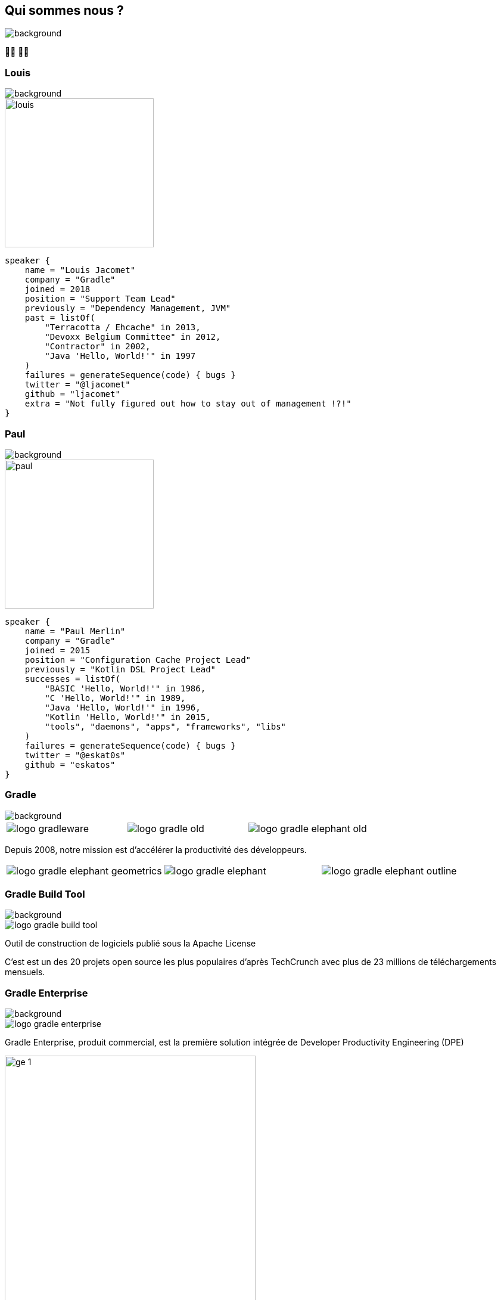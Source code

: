 [background-color="#02303a"]
== Qui sommes nous ?
image::gradle/bg-1.png[background, size=cover]

&#x1F9D1;&#x200D;&#x1F4BB; &#x1F9D1;&#x200D;&#x1F4BB;

[%notitle]
=== Louis
image::gradle/bg-1.png[background, size=cover]

image::louis.png[height=250,width=250]

[source,kotlin]
----
speaker {
    name = "Louis Jacomet"
    company = "Gradle"
    joined = 2018
    position = "Support Team Lead"
    previously = "Dependency Management, JVM"
    past = listOf(
        "Terracotta / Ehcache" in 2013,
        "Devoxx Belgium Committee" in 2012,
        "Contractor" in 2002,
        "Java 'Hello, World!'" in 1997
    )
    failures = generateSequence(code) { bugs }
    twitter = "@ljacomet"
    github = "ljacomet"
    extra = "Not fully figured out how to stay out of management !?!"
}
----

[%notitle]
=== Paul
image::gradle/bg-1.png[background, size=cover]

image::paul.png[height=250,width=250]

[source,kotlin]
----
speaker {
    name = "Paul Merlin"
    company = "Gradle"
    joined = 2015
    position = "Configuration Cache Project Lead"
    previously = "Kotlin DSL Project Lead"
    successes = listOf(
        "BASIC 'Hello, World!'" in 1986,
        "C 'Hello, World!'" in 1989,
        "Java 'Hello, World!'" in 1996,
        "Kotlin 'Hello, World!'" in 2015,
        "tools", "daemons", "apps", "frameworks", "libs"
    )
    failures = generateSequence(code) { bugs }
    twitter = "@eskat0s"
    github = "eskatos"
}
----


=== Gradle
image::gradle/bg-1.png[background, size=cover]

[cols="^.^1,^.^1,^.^1",frame=none,grid=none,role=who-gradle]
|===
a|image::logo-gradleware.svg[]
a|image::logo-gradle-old.svg[]
a|image::logo-gradle-elephant-old.png[]
|===

Depuis 2008, notre mission est d'accélérer la productivité des développeurs.

[cols="^.^1,^.^1,^.^1",frame=none,grid=none,role=who-gradle]
|===
a|image::logo-gradle-elephant-geometrics.svg[]
a|image::logo-gradle-elephant.svg[]
a|image::logo-gradle-elephant-outline.svg[]
|===


[%notitle]
=== Gradle Build Tool
image::gradle/bg-1.png[background, size=cover]

image::logo-gradle-build-tool.svg[role=product-logo-as-title]

Outil de construction de logiciels publié sous la Apache License

C'est est un des 20 projets open source les plus populaires d'après TechCrunch avec plus de 23 millions de téléchargements mensuels.


[%notitle]
=== Gradle Enterprise
image::gradle/bg-1.png[background, size=cover]

image::logo-gradle-enterprise.svg[role=product-logo-as-title]

Gradle Enterprise, produit commercial, est la première solution intégrée de Developer Productivity Engineering (DPE)

image::gradle/ge-1.png[width=70%]

[.notes]
--
metadata de tous les builds +
outputs de tous les builds +
observabilite: scans, performance trends, test dashboard etc... +
accélération: build-cache, test distribution, predictive test selection etc..
--


=== Developer Productivity Engineering
image::gradle/bg-1.png[background, size=cover]

DPE est une pratique logicielle émergente qui repose sur des technologies d'accélération et l'analyse de données  pour améliorer la productivité des développeurs.

[cols="<.^1,^.^1",frame=none,grid=none]
|===
a|
* rendre les builds et tests plus rapides
* rendre la recherche de problèmes plus efficace

a|image::dpe-showdown.jpeg[]

[.small]
https://twitter.com/DpeShowdown
|===


[.notes]
--
DevProdEng Showdown est une série d'événements de 30 minutes diffusés en direct où un panel des experts débattent de sujets d'actualité liés à l'ingénierie de la productivité.

Deux formules
* showdown: jeu télévisé, plusieurs participants
* lowdown: interview en face à face

Comment Netflix, Microsoft, LinkedIn et autres équipes font de la DPE?
--


=== Build Scans
image::gradle/bg-1.png[background, size=cover]

Un enregistrement permanent +
de ce qui se passe pendant un build.

[cols="<.^65,^.^35",frame=none,grid=none]
|===
a|image::buildscan-example.png[]

image:build-scan-link.svg[link=https://scans.gradle.com/s/rcqiowuogd2xu]
a|
[.small]
--
*Gradle & Maven build speed challenge*

// TODO QR code link to challenge + swag
// https://gradle.com/gradle-and-maven-build-speed-challenge
image::qrcode-build-speed-challenge.svg[link=images/qrcode-build-speed-challenge.svg]

Recevez des goodies :)
--
|===

[.notes]
--
Nous utiliserons les build scans pendant cette session pour illustrer certains points.
--


=== On recrute !
image::gradle/bg-1.png[background, size=cover]

Si ce dont nous allons parler aujourd'hui vous intéresse, venez travailler avec nous !

image::team_map.png[width=65%]

[.center]
https://gradle.com/careers
